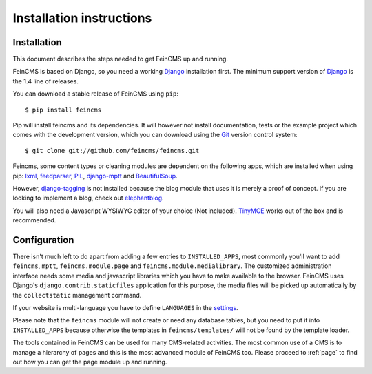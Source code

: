 .. _installation:

=========================
Installation instructions
=========================

Installation
============

This document describes the steps needed to get FeinCMS up and running.

FeinCMS is based on Django, so you need a working Django_ installation
first. The minimum support version of Django_ is the 1.4 line of releases.

You can download a stable release of FeinCMS using ``pip``::

    $ pip install feincms

Pip will install feincms and its dependencies. It will however not install
documentation, tests or the example project which comes with the development version,
which you can download using the Git_ version control system::

    $ git clone git://github.com/feincms/feincms.git

Feincms, some content types or cleaning modules are dependent on the following apps, which are installed when using pip:
lxml_, feedparser_, PIL_, django-mptt_ and BeautifulSoup_.

However, django-tagging_ is not installed because the blog module that uses it is merely a proof of
concept. If you are looking to implement a blog, check out elephantblog_.

You will also need a Javascript WYSIWYG editor of your choice (Not included).
TinyMCE_ works out of the box and is recommended.


.. _Django: http://www.djangoproject.com/
.. _Git: http://git-scm.com/
.. _Subversion: http://subversion.tigris.org/
.. _django-mptt: http://github.com/django-mptt/django-mptt/
.. _django-tagging: http://code.google.com/p/django-tagging/
.. _lxml: http://codespeak.net/lxml/
.. _feedparser: http://www.feedparser.org/
.. _PIL: http://www.pythonware.com/products/pil/
.. _BeautifulSoup: http://pypi.python.org/pypi/BeautifulSoup/3.2.1
.. _elephantblog: http://github.com/feincms/feincms-elephantblog
.. _TinyMCE: http://www.tinymce.com/
.. _CKEditor: http://ckeditor.com/


Configuration
=============

There isn't much left to do apart from adding a few entries to ``INSTALLED_APPS``,
most commonly you'll want to add ``feincms``, ``mptt``, ``feincms.module.page`` and
``feincms.module.medialibrary``.
The customized administration interface needs some media and javascript
libraries which you have to make available to the browser. FeinCMS uses Django's
``django.contrib.staticfiles`` application for this purpose, the media files will
be picked up automatically by the ``collectstatic`` management command.

If your website is multi-language you have to define ``LANGUAGES`` in the settings_.

Please note that the ``feincms`` module will not create or need any database
tables, but you need to put it into ``INSTALLED_APPS`` because otherwise the
templates in ``feincms/templates/`` will not be found by the template loader.

The tools contained in FeinCMS can be used for many CMS-related
activities. The most common use of a CMS is to manage a hierarchy of
pages and this is the most advanced module of FeinCMS too. Please
proceed to :ref:`page` to find out how you can get the page module
up and running.

.. _settings: https://docs.djangoproject.com/en/dev/topics/i18n/translation/#how-django-discovers-language-preference